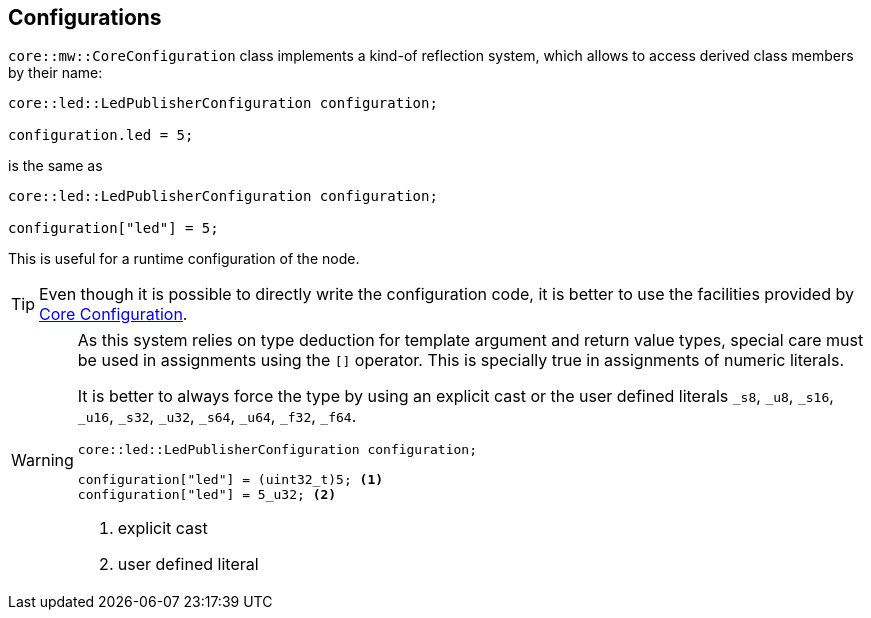 [[middleware-configurations]]
== Configurations
`core::mw::CoreConfiguration` class implements a kind-of reflection system, which allows to access derived class members by their name:

[source,cpp,numbered]
----
core::led::LedPublisherConfiguration configuration;

configuration.led = 5;
----

is the same as

[source,cpp,numbered]
----
core::led::LedPublisherConfiguration configuration;

configuration["led"] = 5;
----

This is useful for a runtime configuration of the node.

TIP: Even though it is possible to directly write the configuration code, it is better to use the facilities provided by link:../core/index.html#coreconfiguration-reference[Core Configuration].

[WARNING]
====
As this system relies on type deduction for template argument and return value types, special care must be used in assignments using the `[]` operator.
This is specially true in assignments of numeric literals.

It is better to always force the type by using an explicit cast or the user defined literals `_s8`, `_u8`, `_s16`, `_u16`, `_s32`, `_u32`, `_s64`, `_u64`, `_f32`, `_f64`.

[source,cpp,numbered]
----
core::led::LedPublisherConfiguration configuration;

configuration["led"] = (uint32_t)5; <1>
configuration["led"] = 5_u32; <2>
----
<1> explicit cast
<2> user defined literal
====